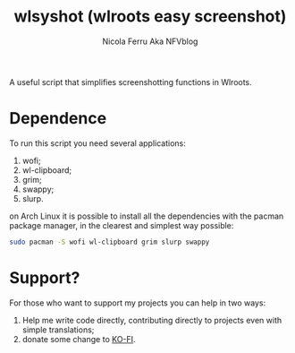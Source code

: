 #+author: Nicola Ferru Aka NFVblog
#+title: wlsyshot (wlroots easy screenshot)

A useful script that simplifies screenshotting functions in Wlroots.

* Dependence
To run this script you need several applications:
 1) wofi;
 2) wl-clipboard;
 3) grim;
 4) swappy;
 5) slurp.
on Arch Linux it is possible to install all the dependencies with the pacman package manager, in the clearest and simplest way possible:
#+begin_src bash
  sudo pacman -S wofi wl-clipboard grim slurp swappy 
#+end_src

* Support?
For those who want to support my projects you can help in two ways:
 1) Help me write code directly, contributing directly to projects even with simple translations;
 2) donate some change to [[https://ko-fi.com/nfvblog][KO-FI]].

